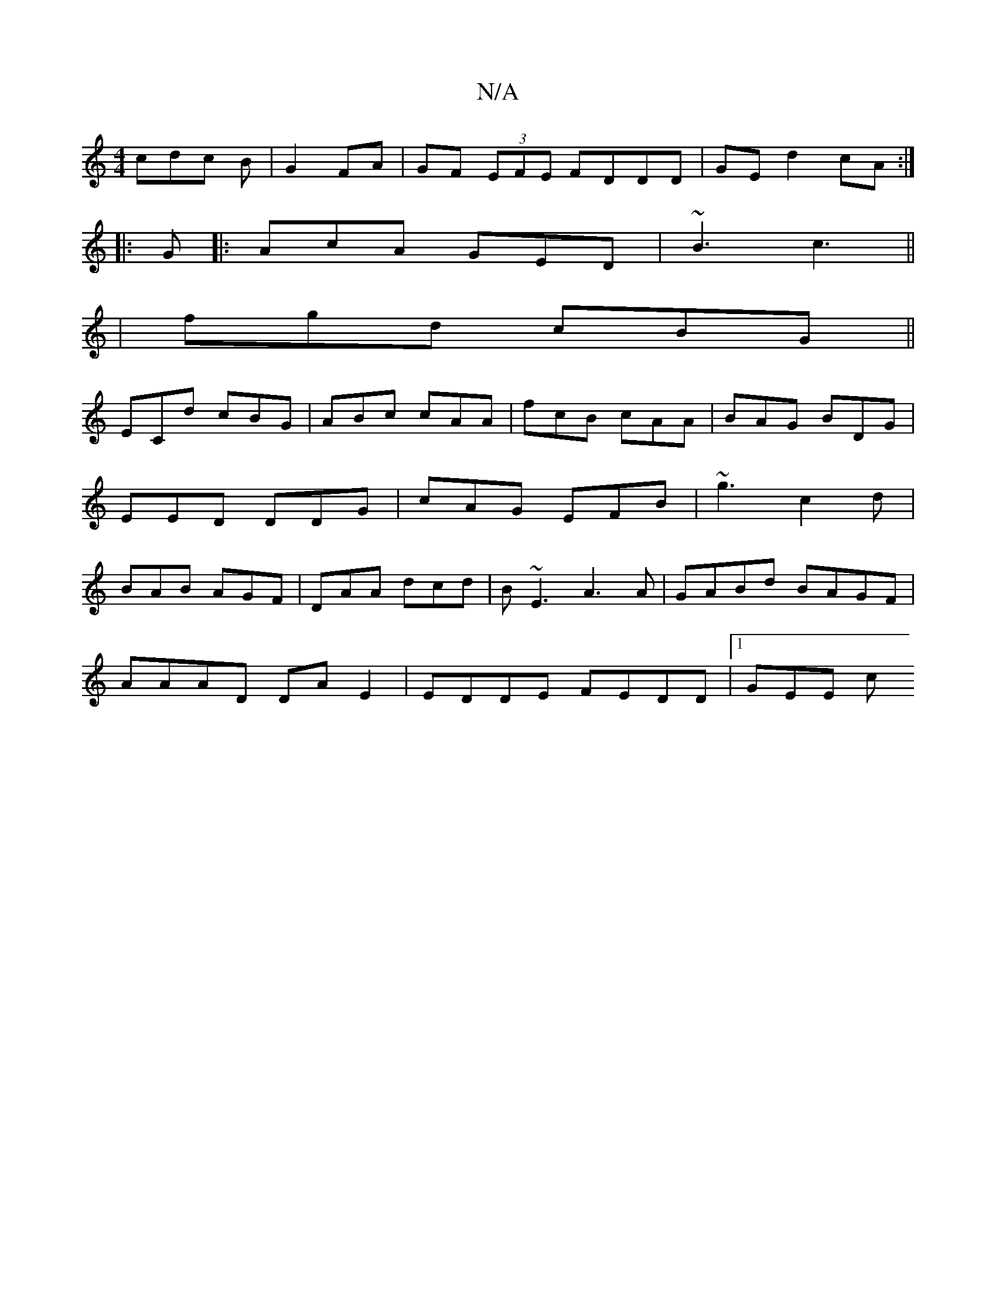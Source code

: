 X:1
T:N/A
M:4/4
R:N/A
K:Cmajor
cdc B|G2 FA | GF (3EFE FDDD|GE d2 cA :|
|: G |:AcA GED|~B3 c3||
|fgd cBG ||
ECd cBG|ABc cAA|fcB cAA|BAG BDG|EED DDG|cAG EFB| ~g3 c2d| BAB AGF|DAA dcd|B~E3 A3 A|GABd BAGF|
AAAD DA E2|EDDE FEDD|1 GEE c’